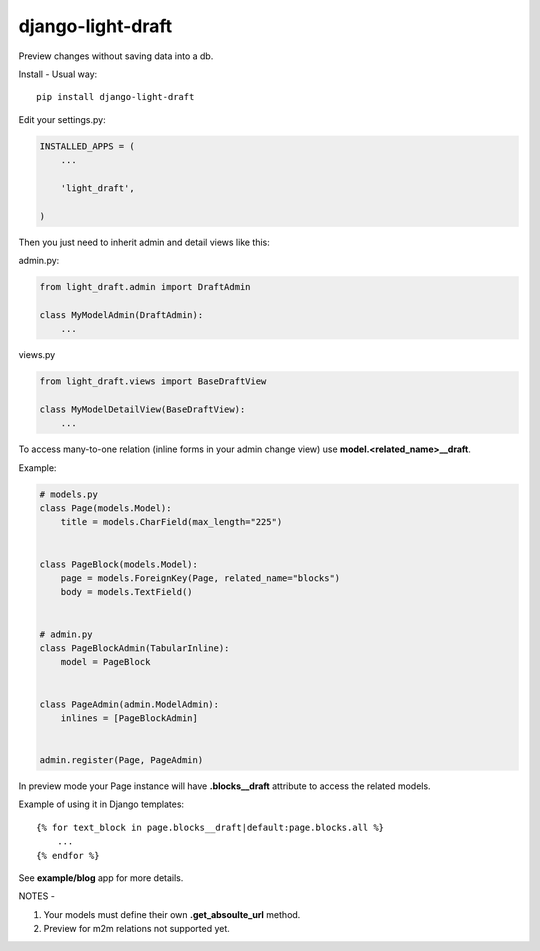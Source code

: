 django-light-draft
==================

Preview changes without saving data into a db.

Install
-
Usual way:

::

    pip install django-light-draft


Edit your settings.py:

.. code:: python

    INSTALLED_APPS = (
        ...

        'light_draft',

    )


Then you just need to inherit admin and detail views like this:

admin.py:

.. code:: python

    from light_draft.admin import DraftAdmin

    class MyModelAdmin(DraftAdmin):
        ...

views.py

.. code:: python

    from light_draft.views import BaseDraftView

    class MyModelDetailView(BaseDraftView):
        ...

To access many-to-one relation (inline forms in your admin change view) use  **model.<related_name>__draft**. 

Example:

.. code:: python

    # models.py
    class Page(models.Model):
        title = models.CharField(max_length="225")


    class PageBlock(models.Model):
        page = models.ForeignKey(Page, related_name="blocks")
        body = models.TextField()


    # admin.py
    class PageBlockAdmin(TabularInline):
        model = PageBlock


    class PageAdmin(admin.ModelAdmin):
        inlines = [PageBlockAdmin]


    admin.register(Page, PageAdmin)


In preview mode your Page instance will have  **.blocks__draft** attribute to access the related models.

Example of using it in Django templates:

::

    {% for text_block in page.blocks__draft|default:page.blocks.all %}
        ...
    {% endfor %}

See **example/blog** app for more details.

NOTES
-

1. Your models must define their own  **.get_absoulte_url** method.
2. Preview for m2m relations not supported yet.
